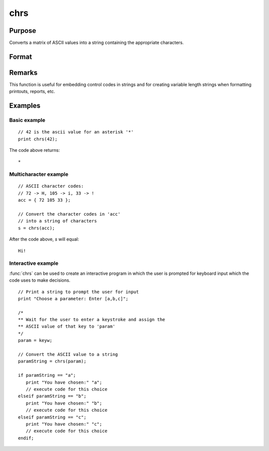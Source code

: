 
chrs
==============================================

Purpose
----------------

Converts a matrix of ASCII values into a string containing the appropriate characters.

Format
----------------
.. function:: y = chrs(x)

    :param x: matrix of ASCII values to be converted.
    :type x: NxK matrix

    :return s: This 1x1 string will contain NxK characters whose ASCII values are equal to the values in the elements of *x*.

    :rtype s: string

Remarks
-------


This function is useful for embedding control codes in strings and for
creating variable length strings when formatting printouts, reports,
etc.

Examples
----------------

Basic example
+++++++++++++

::

    // 42 is the ascii value for an asterisk '*'
    print chrs(42);

The code above returns:

::

    *

Multicharacter example
++++++++++++++++++++++

::

    // ASCII character codes:
    // 72 -> H, 105 -> i, 33 -> !
    acc = { 72 105 33 };

    // Convert the character codes in 'acc'
    // into a string of characters
    s = chrs(acc);

After the code above, *s* will equal:

::

    Hi!

Interactive example
+++++++++++++++++++

:func:`chrs` can be used to create an interactive program in which the user is prompted
for keyboard input which the code uses to make decisions.

::

    // Print a string to prompt the user for input
    print "Choose a parameter: Enter [a,b,c]";

    /*
    ** Wait for the user to enter a keystroke and assign the
    ** ASCII value of that key to 'param'
    */
    param = keyw;

    // Convert the ASCII value to a string
    paramString = chrs(param);

    if paramString == "a";
       print "You have chosen:" "a";
       // execute code for this choice
    elseif paramString == "b";
       print "You have chosen:" "b";
       // execute code for this choice
    elseif paramString == "c";
       print "You have chosen:" "c";
       // execute code for this choice
    endif;

.. seealso:: Functions :func:`vals`, :func:`ftos`, :func:`stof`
